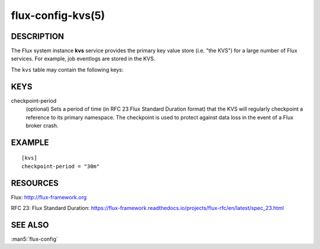 ==================
flux-config-kvs(5)
==================


DESCRIPTION
===========

The Flux system instance **kvs** service provides the primary key value
store (i.e. "the KVS") for a large number of Flux services.  For
example, job eventlogs are stored in the KVS.

The ``kvs`` table may contain the following keys:


KEYS
====

checkpoint-period
   (optional) Sets a period of time (in RFC 23 Flux Standard Duration
   format) that the KVS will regularly checkpoint a reference to its
   primary namespace.  The checkpoint is used to protect against data
   loss in the event of a Flux broker crash.


EXAMPLE
=======

::

   [kvs]
   checkpoint-period = "30m"


RESOURCES
=========

Flux: http://flux-framework.org

RFC 23: Flux Standard Duration: https://flux-framework.readthedocs.io/projects/flux-rfc/en/latest/spec_23.html


SEE ALSO
========

:man5:`flux-config`

